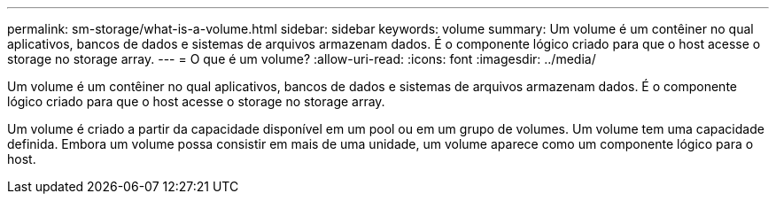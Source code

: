 ---
permalink: sm-storage/what-is-a-volume.html 
sidebar: sidebar 
keywords: volume 
summary: Um volume é um contêiner no qual aplicativos, bancos de dados e sistemas de arquivos armazenam dados. É o componente lógico criado para que o host acesse o storage no storage array. 
---
= O que é um volume?
:allow-uri-read: 
:icons: font
:imagesdir: ../media/


[role="lead"]
Um volume é um contêiner no qual aplicativos, bancos de dados e sistemas de arquivos armazenam dados. É o componente lógico criado para que o host acesse o storage no storage array.

Um volume é criado a partir da capacidade disponível em um pool ou em um grupo de volumes. Um volume tem uma capacidade definida. Embora um volume possa consistir em mais de uma unidade, um volume aparece como um componente lógico para o host.
